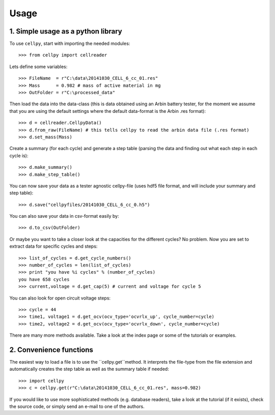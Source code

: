 =====
Usage
=====

1. Simple usage as a python library
-----------------------------------

To use ``cellpy``, start with importing the needed modules::

    >>> from cellpy import cellreader

Lets define some variables::

    >>> FileName  = r"C:\data\20141030_CELL_6_cc_01.res"
    >>> Mass      = 0.982 # mass of active material in mg
    >>> OutFolder = r"C:\processed_data"

Then load the data into the data-class (this is data obtained using an Arbin battery tester,
for the moment we assume that you are using the default settings where the default
data-format is the Arbin .res format)::

    >>> d = cellreader.CellpyData()
    >>> d.from_raw(FileName) # this tells cellpy to read the arbin data file (.res format)
    >>> d.set_mass(Mass)

Create a summary (for each cycle) and generate a step table (parsing the
data and finding out what each step in each cycle is)::

    >>> d.make_summary()
    >>> d.make_step_table()

You can now save your data as a tester agnostic cellpy-file (uses hdf5 file format, and will
include your summary and step table)::

   >>> d.save("cellpyfiles/20141030_CELL_6_cc_0.h5")

You can also save your data in csv-format easily by::

    >>> d.to_csv(OutFolder)

Or maybe you want to take a closer look at the capacities for
the different cycles? No problem. Now you are set to extract data
for specific cycles and steps::

    >>> list_of_cycles = d.get_cycle_numbers()
    >>> number_of_cycles = len(list_of_cycles)
    >>> print "you have %i cycles" % (number_of_cycles)
    you have 658 cycles
    >>> current,voltage = d.get_cap(5) # current and voltage for cycle 5

You can also look for open circuit voltage steps::

    >>> cycle = 44
    >>> time1, voltage1 = d.get_ocv(ocv_type='ocvrlx_up', cycle_number=cycle)
    >>> time2, voltage2 = d.get_ocv(ocv_type='ocvrlx_down', cycle_number=cycle)

There are many more methods available. Take a look at the index page or some of
the tutorials or examples.


2. Convenience functions
------------------------

The easiest way to load a file is to use the ``cellpy.get``method. It interprets
the file-type from the file extension and automatically creates the step
table as well as the summary table if needed::

    >>> import cellpy
    >>> c = cellpy.get(r"C:\data\20141030_CELL_6_cc_01.res", mass=0.982)


If you would like to use more sophisticated methods (e.g. database readers),
take a look at the tutorial (if it exists), check the source code, or simply
send an e-mail to one of the authors.



